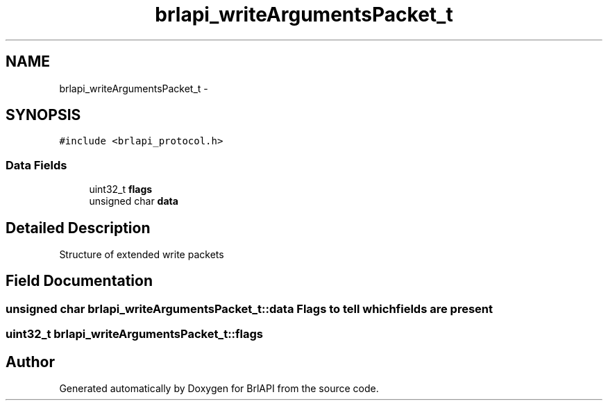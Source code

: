 .TH "brlapi_writeArgumentsPacket_t" 3 "Thu Jun 7 2012" "Version 1.0" "BrlAPI" \" -*- nroff -*-
.ad l
.nh
.SH NAME
brlapi_writeArgumentsPacket_t \- 
.SH SYNOPSIS
.br
.PP
.PP
\fC#include <brlapi_protocol.h>\fP
.SS "Data Fields"

.in +1c
.ti -1c
.RI "uint32_t \fBflags\fP"
.br
.ti -1c
.RI "unsigned char \fBdata\fP"
.br
.in -1c
.SH "Detailed Description"
.PP 
Structure of extended write packets 
.SH "Field Documentation"
.PP 
.SS "unsigned char \fBbrlapi_writeArgumentsPacket_t::data\fP"Flags to tell which fields are present 
.SS "uint32_t \fBbrlapi_writeArgumentsPacket_t::flags\fP"

.SH "Author"
.PP 
Generated automatically by Doxygen for BrlAPI from the source code.
